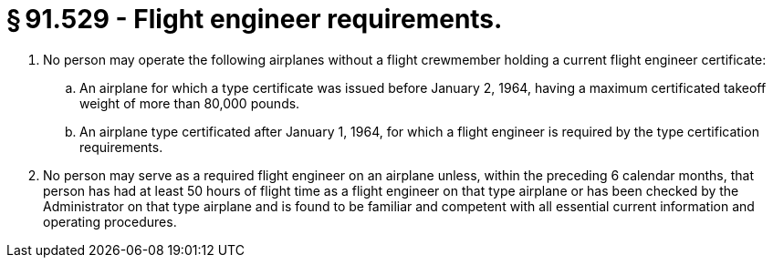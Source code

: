 # § 91.529 - Flight engineer requirements.

[start=1,loweralpha]
. No person may operate the following airplanes without a flight crewmember holding a current flight engineer certificate:
[start=1,arabic]
.. An airplane for which a type certificate was issued before January 2, 1964, having a maximum certificated takeoff weight of more than 80,000 pounds.
.. An airplane type certificated after January 1, 1964, for which a flight engineer is required by the type certification requirements.
. No person may serve as a required flight engineer on an airplane unless, within the preceding 6 calendar months, that person has had at least 50 hours of flight time as a flight engineer on that type airplane or has been checked by the Administrator on that type airplane and is found to be familiar and competent with all essential current information and operating procedures.

